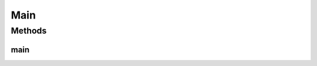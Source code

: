 .. java:import:: es.thinkingmachin.linksight.imatch.matcher.dataset Dataset

.. java:import:: es.thinkingmachin.linksight.imatch.matcher.dataset TestDataset

.. java:import:: es.thinkingmachin.linksight.imatch.matcher.eval Evaluator

.. java:import:: es.thinkingmachin.linksight.imatch.matcher.executor Executor

.. java:import:: es.thinkingmachin.linksight.imatch.matcher.executor ParallelExecutor

.. java:import:: es.thinkingmachin.linksight.imatch.matcher.io.sink LinkSightCsvSink

.. java:import:: es.thinkingmachin.linksight.imatch.matcher.io.sink ListSink

.. java:import:: es.thinkingmachin.linksight.imatch.matcher.io.sink OutputSink

.. java:import:: es.thinkingmachin.linksight.imatch.matcher.io.source CsvSource

.. java:import:: es.thinkingmachin.linksight.imatch.matcher.matching DatasetMatchingTask

.. java:import:: es.thinkingmachin.linksight.imatch.matcher.executor SeriesExecutor

.. java:import:: es.thinkingmachin.linksight.imatch.matcher.tree TreeExplorer

.. java:import:: es.thinkingmachin.linksight.imatch.server Server

.. java:import:: java.io IOException

Main
====

.. java:package:: es.thinkingmachin.linksight.imatch.main
   :noindex:

.. java:type:: public class Main

Methods
-------
main
^^^^

.. java:method:: public static void main(String[] args) throws Throwable
   :outertype: Main

   The main method. Allows user to choose between different modes: server, test, explorer, and manual.

   :param args: the command line arguments
   :throws Throwable: if mode value is invalid.

